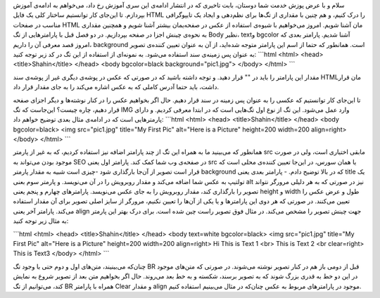 .. title: آموزش HTML بخش 3 
.. date: 2011/5/2 19:59:5

سلام و با عرض پوزش خدمت شما دوستان‌، بابت تاخیری که در انتشار ادامه‌ی
این سری آموزش رخ داد‌، می‌خواهم به ادامه‌ی آموزش بپردازم‌. تا این‌جای
کار توانستیم ساختار کلی یک فایل HTML را درک کنیم‌، و هم چنین با مقداری
از تگ‌ها برای نظم‌دهی و ایجاد یک تایپو‌گرافی مناسب در صفحات HTML مان
آشنا شویم‌. امروز می‌خواهیم با شیوه‌ی استفاده از عکس در صفحه‌یمان بیشتر
آشنا شویم و همچنین مقداری به نحوه‌ی چینش اجزا در صفحه بپردازیم‌. در دو
فصل قبل با پارامتر‌هایی از تگ Body نظیر‌، text‌و bgcolor آشنا شدیم‌.
پارامتر بعدی که امروز قصد معرفی آن را داریم‌، background است. همانطور که
حتما از اسم این پارامتر متوجه شده‌اید‌، از آن به عنوان تعیین کننده‌ی
تصویر به عنوان پس زمینه‌ی سند استفاده می‌شود‌. به نمونه‌ای از استفاده از
این تگ در کد زیر توجه کنید‌: \`\`\`html <html> <head>
<title>Shahin</title> </head> <body bgcolor=black background="pic1.jpg">
</body> </html> \`\`\`

|image0|\ مقدار این پارامتر را باید در "" قرار دهید‌. و توجه داشته باشید
که در صورتی که عکس در پوشه‌ی دیگری غیر از پوشه‌ی سند HTML‌مان قرار
داشت‌، باید حتما آدرس کاملی که به عکس اشاره می‌کند را به جای مقدار قرار
داد‌.

تا این‌جای کار توانستیم که عکسی را به عنوان پس زمینه در سند قرار دهیم‌.
حال اگر بخواهیم عکس را در کنار نوشته‌ها و دیگر اجزای صفحه قرار دهیم‌،
چاره چیست‌؟ این‌جاست که تگ IMG وارد عمل می‌شود‌. این تگ از نوع اول
تگ‌هایی است که در ابتدا معرفی کردیم‌. و دارای پارمتر‌هایی است که در
ادامه‌ی مثال بعدی توضیح خواهم داد‌‌: \`\`\`html <html> <head>
<title>Shahin</title> </head> <body bgcolor=black> <img src="pic1.jpg"
title="My First Pic" alt="Here is a Picture" height=200 width=200
align=right> </body> </html> \`\`\`

|image1|\ همانطور که می‌بینید ما به همراه این تگ از چند پارامتر اضافه
نیز استفاده کردیم‌، که به غیر از پارمتر src مابقی اختیاری است‌، ولی در
صورت موجود بودن می‌تواند به SEO در صفحه‌ی وب شما کمک کند‌. پارامتر اول
یعنی src یا همان سورس‌، در این‌جا تعیین کننده‌ی محلی است که قرار است
تصویر از آن‌جا بار‌گذاری شود‌ -‌چیزی است شبیه به مقدار پارمتر background
که در بالا توضیح دادم‌. - پارامتر بعدی یعنی title یک تولتیپ به عکس شما
اضافه می‌کند و مقدار روبرویش را در آن می‌نویسد‌. و پارمتر سوم بعنی alt
نیز در صورتی که به هر دلیلی مرورگر نتواند تصویر را بار‌گذاری کند‌، مقدار
روبرویش را به جای عکس می‌نویسد‌. پارامتر‌های چهارم و پنجم یعنی height و
width طول و عرض عکس را تعیین می‌کنند‌. در صورتی که هر دوی این پارامتر‌ها
و یا یکی از آن‌ها را تعیین نکنیم‌، مرورگر از سایز اصلی تصویر برای آن
مقدار استفاده می‌کند‌. پارامتر آخر یعنی align جهت چینش تصویر را مشخص
می‌کند‌. در مثال فوق تصویر راست چین شده است‌. برای درک بهتر این پارمتر
به مثال زیر توجه کنید‌:

\`\`\`html <html> <head> <title>Shahin</title> </head> <body text=white
bgcolor=black> <img src="pic1.jpg" title="My First Pic" alt="Here is a
Picture" height=200 width=200 align=right> Hi This is Text 1 <br> This
is Text 2 <br clear=right> This is Text3 </body> </html> \`\`\`

|image2|\ چنان‌که می‌بینیند‌، متن‌های اول و دوم حتی با وجود تگ BR قبل از
دومی باز‌ هم در کنار تصویر نوشته می‌شوند‌. در صورتی که متن‌های موجود در
این دو خط به قدری بزرگ شوند که به تصویر برسند‌، شکسته و به خط بعد
می‌روند‌. حال اگر بخواهیم متن بعد از تصویر شروع به نمایش کند‌، می‌توانیم
از تگ BR همراه با پارامتر Clear و مقدار align موجود در پارامتر‌های مربوط
به عکس چنان‌که در مثال می‌بینیم استفاده کنیم‌.

.. |image0| image:: http://shahinism.com/wp-content/uploads/2011/05/html3-1-300x223.png
   :target: http://shahinism.com/wp-content/uploads/2011/05/html3-1.png
.. |image1| image:: http://shahinism.com/wp-content/uploads/2011/05/html3-2-300x113.png
   :target: http://shahinism.com/wp-content/uploads/2011/05/html3-2.png
.. |image2| image:: http://shahinism.com/wp-content/uploads/2011/05/html3-3-300x124.png
   :target: http://shahinism.com/wp-content/uploads/2011/05/html3-3.png
